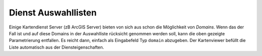 Dienst Auswahllisten
--------------------

Einige Kartendienst Server (zB ArcGIS Server) bieten von sich aus schon die Möglichkeit von *Domains*.
Wenn das der Fall ist und auf diese Domains in der Auswahlliste rücksicht genommen werden soll, kann die oben 
gezeigte Parametrierung entfallen. Es reicht dann, einfach als Eingabefeld Typ ``domain`` abzugeben. Der 
Kartenviewer befüllt die Liste automatisch aus der Diensteigenschaften.